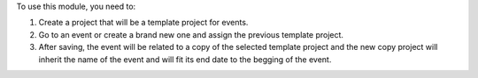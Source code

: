To use this module, you need to:

#. Create a project that will be a template project for events.
#. Go to an event or create a brand new one and assign the previous template
   project.
#. After saving, the event will be related to a copy of the selected template
   project and the new copy project will inherit the name of the event and will
   fit its end date to the begging of the event.
